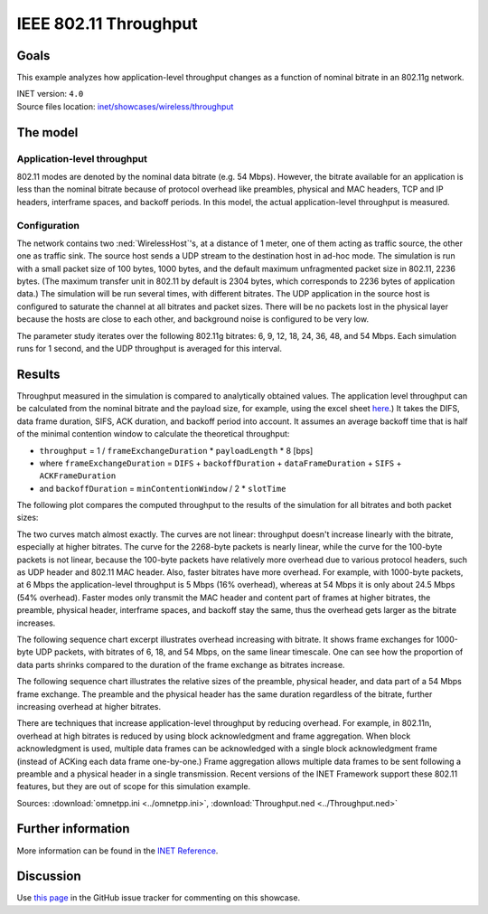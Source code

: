 IEEE 802.11 Throughput
======================

Goals
-----

This example analyzes how application-level throughput changes as a
function of nominal bitrate in an 802.11g network.

| INET version: ``4.0``
| Source files location: `inet/showcases/wireless/throughput <https://github.com/inet-framework/inet-showcases/tree/master/wireless/throughput>`__

The model
---------

Application-level throughput
~~~~~~~~~~~~~~~~~~~~~~~~~~~~

802.11 modes are denoted by the nominal data bitrate (e.g. 54 Mbps).
However, the bitrate available for an application is less than the
nominal bitrate because of protocol overhead like preambles, physical and
MAC headers, TCP and IP headers, interframe spaces, and backoff periods.
In this model, the actual application-level throughput is measured.

Configuration
~~~~~~~~~~~~~

The network contains two :ned:`WirelessHost`'s, at a distance of 1 meter,
one of them acting as traffic source, the other one as traffic sink. The
source host sends a UDP stream to the destination host in ad-hoc mode.
The simulation is run with a small packet size of 100 bytes, 1000 bytes, and the
default maximum unfragmented packet size in 802.11, 2236 bytes. (The
maximum transfer unit in 802.11 by default is 2304 bytes, which
corresponds to 2236 bytes of application data.) The simulation will be
run several times, with different bitrates. The UDP application in the
source host is configured to saturate the channel at all bitrates and
packet sizes. There will be no packets lost in the physical layer
because the hosts are close to each other, and background noise is
configured to be very low.

The parameter study iterates over the following 802.11g bitrates: 6, 9,
12, 18, 24, 36, 48, and 54 Mbps. Each simulation runs for 1 second, and
the UDP throughput is averaged for this interval.

Results
-------

.. todo::

   <!--
   Measured throughput is compared to analytically obtained values. The frame
   exchange duration can be calculated from the nominal bitrate and the payload
   size, for example using this <a href="https://sarwiki.informatik.hu-berlin.de/Packet_transmission_time_in_802.11" target="_blank">frame exchange
   duration calculation formula</a>. It takes the DIFS, data frame duration, SIFS and
   ACK duration into account (but not the backoff period.) By assuming an average
   backoff time that is half of the minimal contention window, the theoretical
   throughput can be calculated.
   -->

Throughput measured in the simulation is compared to analytically
obtained values. The application level throughput can be calculated from
the nominal bitrate and the payload size, for example, using the excel sheet
`here <https://sarwiki.informatik.hu-berlin.de/Packet_transmission_time_in_802.11>`__.)
It takes the DIFS, data frame duration, SIFS, ACK duration, and backoff
period into account. It assumes an average backoff time that is half of
the minimal contention window to calculate the theoretical throughput:

-  ``throughput`` = 1 / ``frameExchangeDuration`` \* ``payloadLength``
   \* 8 [bps]

-  where ``frameExchangeDuration`` = ``DIFS`` + ``backoffDuration`` +
   ``dataFrameDuration`` + ``SIFS`` + ``ACKFrameDuration``

-  and ``backoffDuration`` = ``minContentionWindow`` / 2 \* ``slotTime``

The following plot compares the computed throughput to the results of
the simulation for all bitrates and both packet sizes:

.. image:: media/throughput3.png
   :width: 100%

The two curves match almost exactly. The curves are not linear:
throughput doesn't increase linearly with the bitrate, especially
at higher bitrates. The curve for the 2268-byte packets is nearly
linear, while the curve for the 100-byte packets is not linear, because
the 100-byte packets have relatively more overhead due to various
protocol headers, such as UDP header and 802.11 MAC header. Also, faster
bitrates have more overhead. For example, with 1000-byte packets, at 6
Mbps the application-level throughput is 5 Mbps (16% overhead), whereas
at 54 Mbps it is only about 24.5 Mbps (54% overhead). Faster modes only
transmit the MAC header and content part of frames at higher bitrates,
the preamble, physical header, interframe spaces, and backoff stay the
same, thus the overhead gets larger as the bitrate increases.

The following sequence chart excerpt illustrates overhead increasing
with bitrate. It shows frame exchanges for 1000-byte UDP packets, with
bitrates of 6, 18, and 54 Mbps, on the same linear timescale. One can
see how the proportion of data parts shrinks compared to the duration of
the frame exchange as bitrates increase.

.. image:: media/seqchart3.png
   :width: 100%

The following sequence chart illustrates the relative sizes of the
preamble, physical header, and data part of a 54 Mbps frame exchange.
The preamble and the physical header has the same duration regardless of
the bitrate, further increasing overhead at higher bitrates.

.. image:: media/seqchart5.png
   :width: 100%

There are techniques that increase application-level throughput by
reducing overhead. For example, in 802.11n, overhead at high bitrates is
reduced by using block acknowledgment and frame aggregation. When block
acknowledgment is used, multiple data frames can be acknowledged with a
single block acknowledgment frame (instead of ACKing each data frame
one-by-one.) Frame aggregation allows multiple data frames to be sent
following a preamble and a physical header in a single transmission.
Recent versions of the INET Framework support these 802.11 features, but
they are out of scope for this simulation example.

Sources: :download:`omnetpp.ini <../omnetpp.ini>`, :download:`Throughput.ned <../Throughput.ned>`

Further information
-------------------

More information can be found in the `INET Reference <https://omnetpp.org/doc/inet/api-current/neddoc/index.html>`__.

Discussion
----------

Use `this page <https://github.com/inet-framework/inet-showcases/issues/6>`__ in
the GitHub issue tracker for commenting on this showcase.
